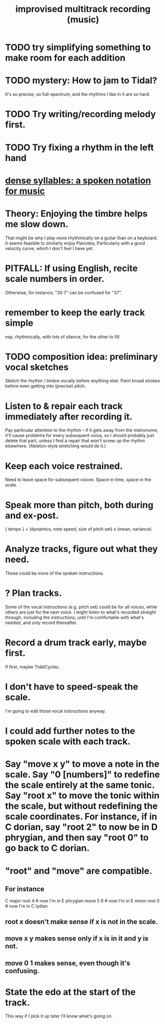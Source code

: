 :PROPERTIES:
:ID:       a2c9fc96-2d00-47bf-88ee-98cc94a3bb58
:END:
#+title: improvised multitrack recording (music)
* TODO try simplifying something to make room for each addition
* TODO mystery: How to jam to Tidal?
  It's so precise, so full-spectrum,
  and the rhythms I like in it are so hard.
* TODO Try writing/recording melody first.
* TODO Try fixing a rhythm in the left hand
* [[id:bfa54465-b028-4ba9-81f2-92984bdba8f8][dense syllables: a spoken notation for music]]
* Theory: Enjoying the timbre helps me slow down.
  That might be why I play more rhythmically on a guitar than on a keyboard.
  It seems feasible to similarly enjoy Pianoteq.
  Particularly with a good velocity curve, which I don't feel I have yet.
* PITFALL: If using English, recite scale numbers in order.
  Otherwise, for instance, "30 7" can be confused for "37".
* remember to keep the early track simple
  esp. rhythmically,
  with lots of silence, for the other to fill
* TODO composition idea: preliminary *vocal* sketches
  Sketch the rhythm / timbre vocally before anything else.
  Paint broad strokes before even getting into (precise) pitch.
* Listen to & repair each track immediately after recording it.
  Pay particular attention to the rhythm --
  if it gets away from the metronome,
  it'll cause problems for every subsequent voice,
  so I should probably just delete that part,
  unless I find a repair that won't screw up the rhythm elsewhere.
  (Ableton-style stretching would do it.)
* Keep each voice restrained.
  Need to leave space for subsequent voices.
  Space in time, space in the scale.
* Speak more than pitch, both during and ex-post.
  { tempo } +
  (dynamics, note speed, size of pitch set) x (mean, variance)
* Analyze tracks, figure out what they need.
  These could be more of the spoken instructions.
* ? Plan tracks.
  Some of the vocal instructions (e.g. pitch set)
  could be for all voices,
  while others are just for the next voice.
  I might listen to what's recorded straight through,
  including the instructions,
  until I'm comfortable with what's needed,
  and only record thereafter.
* Record a drum track early, maybe first.
  If first, maybe TidalCycles.
* I don't have to speed-speak the scale.
  I'm going to edit those vocal instructions anyway.
* I could add further notes to the spoken scale with each track.
* Say "move x y" to move a note in the scale. Say "0 [numbers]" to redefine the scale entirely at the same tonic. Say "root x" to move the tonic within the scale, but without redefining the scale coordinates. For instance, if in C dorian, say "root 2" to now be in D phrygian, and then say "root 0" to go back to C dorian.
* "root" and "move" are compatible.
** For instance
   C major
   root 4    # now I'm in E phrygian
   move 5 6  # now I'm in E minor
   root 0    # now I'm in C lydian
** root x doesn't make sense if x is not in the scale.
** move x y makes sense only if x is in it and y is not.
** move 0 1 makes sense, even though it's confusing.
* State the edo at the start of the track.
  This way if I pick it up later I'll know what's going on.

